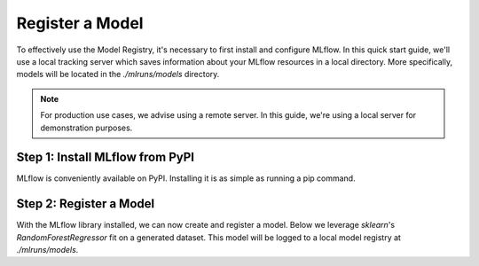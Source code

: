 Register a Model
=================

To effectively use the Model Registry, it's necessary to first install and configure MLflow. In this
quick start guide, we'll use a local tracking server which saves information about your MLflow 
resources in a local directory. More specifically, models will be located in the `./mlruns/models` 
directory.

.. note::
    For production use cases, we advise using a remote server. In this guide, we're using a local 
    server for demonstration purposes.

Step 1: Install MLflow from PyPI
--------------------------------

MLflow is conveniently available on PyPI. Installing it is as simple as running a pip command.

.. code-section::
    .. code-block:: bash
        :name: download-mlflow

        pip install mlflow 

Step 2: Register a Model
--------------------------------

With the MLflow library installed, we can now create and register a model. Below we leverage 
`sklearn`'s `RandomForestRegressor` fit on a generated dataset. This model will be logged
to a local model registry at `./mlruns/models`. 

.. code-section::
    .. code-block:: python 
        :name: create-model 

        from sklearn.datasets import make_regression
        from sklearn.ensemble import RandomForestRegressor
        from sklearn.metrics import mean_squared_error
        from sklearn.model_selection import train_test_split

        import mlflow
        import mlflow.sklearn
        from mlflow.models import infer_signature

        with mlflow.start_run() as run:
            X, y = make_regression(n_features=4, n_informative=2, random_state=0, shuffle=False)
            X_train, X_test, y_train, y_test = train_test_split(
                X, y, test_size=0.2, random_state=42
            )
            params = {"max_depth": 2, "random_state": 42}
            model = RandomForestRegressor(**params)
            model.fit(X_train, y_train)

            # Infer the model signature
            y_pred = model.predict(X_test)
            signature = infer_signature(X_test, y_pred)

            # Log parameters and metrics using the MLflow APIs
            mlflow.log_params(params)
            mlflow.log_metrics({"mse": mean_squared_error(y_test, y_pred)})

            # Log the sklearn model and register as version 1
            mlflow.sklearn.log_model(
                sk_model=model,
                artifact_path="sklearn-model",
                signature=signature,
                registered_model_name="sk-learn-random-forest-reg-model",
            )

.. code-block:: bash
        :caption: Example Output

        Successfully registered model 'sk-learn-random-forest-reg-model'.
        Created version '1' of model 'sk-learn-random-forest-reg-model'.
